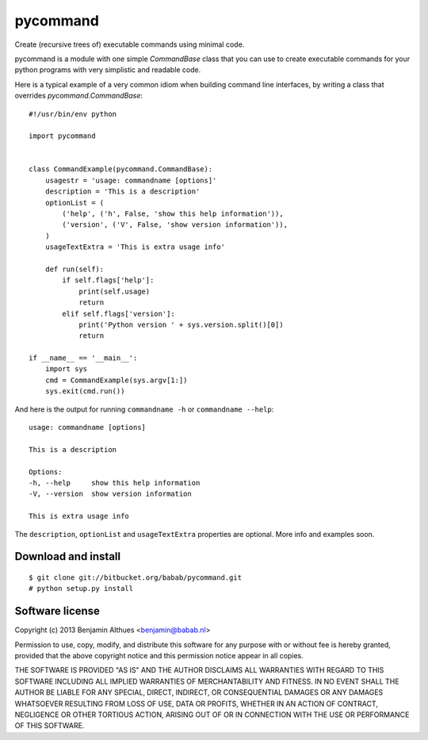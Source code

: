 pycommand
******************************************************************************

Create (recursive trees of) executable commands using minimal code.

pycommand is a module with one simple `CommandBase` class
that you can use to create executable commands for your python programs with
very simplistic and readable code.

Here is a typical example of a very common idiom when building command line
interfaces, by writing a class that overrides `pycommand.CommandBase`::

   #!/usr/bin/env python

   import pycommand


   class CommandExample(pycommand.CommandBase):
       usagestr = 'usage: commandname [options]'
       description = 'This is a description'
       optionList = (
           ('help', ('h', False, 'show this help information')),
           ('version', ('V', False, 'show version information')),
       )
       usageTextExtra = 'This is extra usage info'

       def run(self):
           if self.flags['help']:
               print(self.usage)
               return
           elif self.flags['version']:
               print('Python version ' + sys.version.split()[0])
               return

   if __name__ == '__main__':
       import sys
       cmd = CommandExample(sys.argv[1:])
       sys.exit(cmd.run())


And here is the output for running
``commandname -h`` or ``commandname --help``::

   usage: commandname [options]

   This is a description

   Options:
   -h, --help     show this help information
   -V, --version  show version information

   This is extra usage info

The ``description``, ``optionList`` and ``usageTextExtra`` properties are
optional. More info and examples soon.


Download and install
====================

::

   $ git clone git://bitbucket.org/babab/pycommand.git
   # python setup.py install


Software license
==============================================================================

Copyright (c) 2013  Benjamin Althues <benjamin@babab.nl>

Permission to use, copy, modify, and distribute this software for any
purpose with or without fee is hereby granted, provided that the above
copyright notice and this permission notice appear in all copies.

THE SOFTWARE IS PROVIDED "AS IS" AND THE AUTHOR DISCLAIMS ALL WARRANTIES
WITH REGARD TO THIS SOFTWARE INCLUDING ALL IMPLIED WARRANTIES OF
MERCHANTABILITY AND FITNESS. IN NO EVENT SHALL THE AUTHOR BE LIABLE FOR
ANY SPECIAL, DIRECT, INDIRECT, OR CONSEQUENTIAL DAMAGES OR ANY DAMAGES
WHATSOEVER RESULTING FROM LOSS OF USE, DATA OR PROFITS, WHETHER IN AN
ACTION OF CONTRACT, NEGLIGENCE OR OTHER TORTIOUS ACTION, ARISING OUT OF
OR IN CONNECTION WITH THE USE OR PERFORMANCE OF THIS SOFTWARE.

